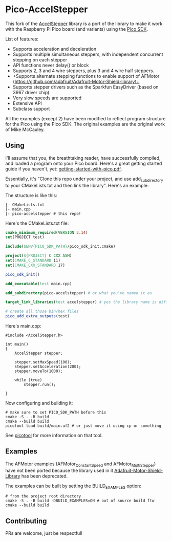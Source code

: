 * Pico-AccelStepper
This fork of the  [[http://www.airspayce.com/mikem/arduino/AccelStepper/][AccelStepper]] library is a port of the library to make it work with the Raspberry Pi Pico board (and variants) using the [[https://github.com/raspberrypi/pico-sdk][Pico SDK]]. 

List of features:
- Supports acceleration and deceleration
- Supports multiple simultaneous steppers, with independent concurrent stepping on each stepper
- API functions never delay() or block
- Supports 2, 3 and 4 wire steppers, plus 3 and 4 wire half steppers.
- +Supports alternate stepping functions to enable support of AFMotor (https://github.com/adafruit/Adafruit-Motor-Shield-library)+
- Supports stepper drivers such as the Sparkfun EasyDriver (based on 3967 driver chip)
- Very slow speeds are supported
- Extensive API
- Subclass support

All the examples (except 2) have been modified to reflect program structure for the Pico using the Pico SDK. The original examples are the original work of Mike McCauley. 

** Using
I'll assume that you, the breathtaking reader, have successfully compiled, and loaded a program onto your Pico board. Here's a great getting started guide if you haven't, yet: [[https://datasheets.raspberrypi.com/pico/getting-started-with-pico.pdf][getting-started-with-pico.pdf]].

Essentially, it's "Clone this repo under your project, and use add_subdirectory to your CMakeLists.txt and then link the library". Here's an example:

The structure is like this:
#+BEGIN_SRC shell
  |- CMakeLists.txt
  |- main.cpp
  |- pico-accelstepper # this repo!
#+END_SRC

Here's the CMakeLists.txt file:
#+BEGIN_SRC cmake
  cmake_minimum_required(VERSION 3.14)
  set(PROJECT test)

  include($ENV{PICO_SDK_PATH}/pico_sdk_init.cmake)

  project(${PROJECT} C CXX ASM)
  set(CMAKE_C_STANDARD 11)
  set(CMAKE_CXX_STANDARD 17)

  pico_sdk_init()

  add_executable(test main.cpp)

  add_subdirectory(pico-accelstepper) # or what you've named it as

  target_link_libraries(test accelstepper) # yes the library name is different 

  # create all those bin/hex files
  pico_add_extra_outputs(test) 
#+END_SRC

Here's main.cpp:
#+BEGIN_SRC c++
  #include <AccelStepper.h>

  int main()
  {
      AccelStepper stepper;

      stepper.setMaxSpeed(100);
      stepper.setAcceleration(200);
      stepper.moveTo(1000);

      while (true)
          stepper.run();
    
  }
#+END_SRC

Now configuring and building it:
#+BEGIN_SRC shell
  # make sure to set PICO_SDK_PATH before this
  cmake -S . -B build
  cmake --build build
  picotool load build/main.uf2 # or just move it using cp or something 
#+END_SRC

See [[https://github.com/raspberrypi/picotool][picotool]] for more information on that tool.

** Examples
The AFMotor examples (AFMotor_ConstantSpeed and AFMotor_MultiStepper) have not been ported because the library used in it [[https://github.com/adafruit/Adafruit-Motor-Shield-library][Adafruit-Motor-Shield-Library]] has been deprecated.

The examples can be built by setting the BUILD_EXAMPLES option:
#+BEGIN_SRC shell
  # from the project root directory
  cmake -S . -B build -DBUILD_EXAMPLES=ON # out of source build ftw
  cmake --build build
#+END_SRC

** Contributing
PRs are welcome, just be respectful!
